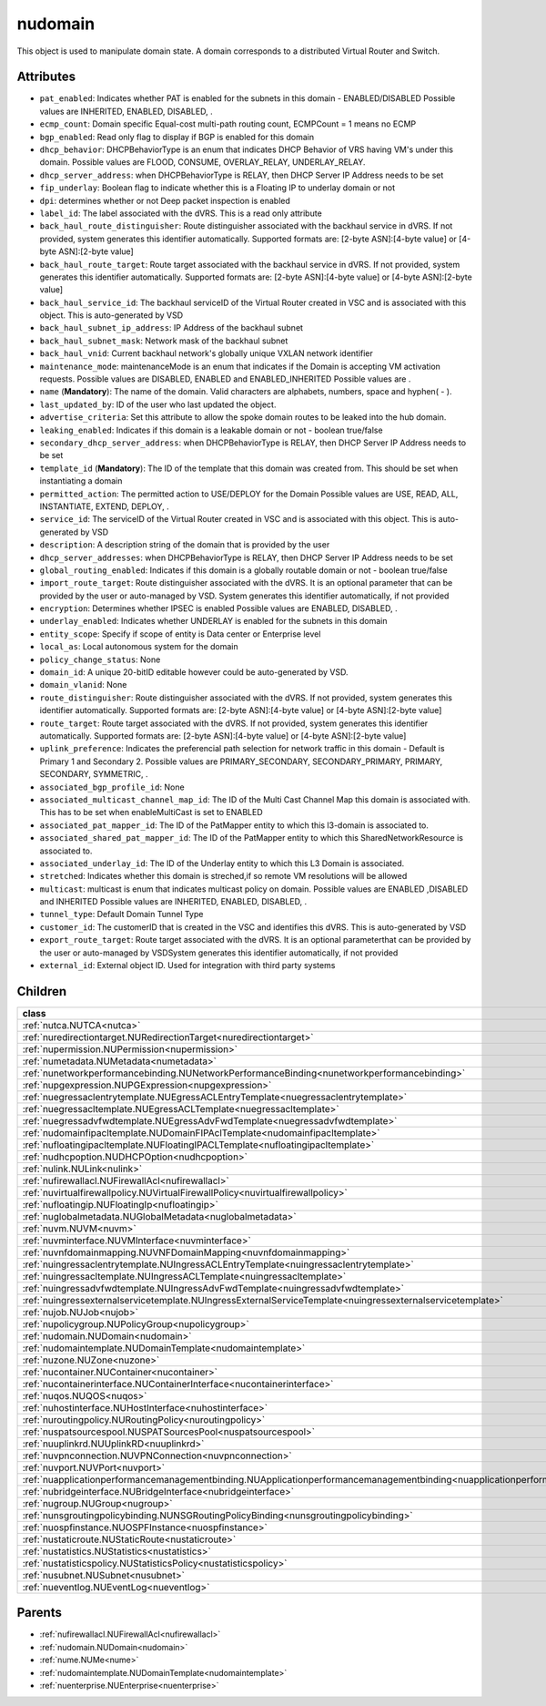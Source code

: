 .. _nudomain:

nudomain
===========================================

.. class:: nudomain.NUDomain(bambou.nurest_object.NUMetaRESTObject,):

This object is used to manipulate domain state. A domain corresponds to a distributed Virtual Router and Switch.


Attributes
----------


- ``pat_enabled``: Indicates whether PAT is enabled for the subnets in this domain - ENABLED/DISABLED Possible values are INHERITED, ENABLED, DISABLED, .

- ``ecmp_count``: Domain specific Equal-cost multi-path routing count, ECMPCount = 1 means no ECMP

- ``bgp_enabled``: Read only flag to display if BGP is enabled for this domain

- ``dhcp_behavior``: DHCPBehaviorType is an enum that indicates DHCP Behavior of VRS having VM's under this domain. Possible values are FLOOD, CONSUME, OVERLAY_RELAY, UNDERLAY_RELAY.

- ``dhcp_server_address``: when DHCPBehaviorType is RELAY, then DHCP Server IP Address needs to be set

- ``fip_underlay``: Boolean flag to indicate whether this is a Floating IP to underlay domain or not

- ``dpi``: determines whether or not Deep packet inspection is enabled

- ``label_id``: The label associated with the dVRS. This is a read only attribute

- ``back_haul_route_distinguisher``: Route distinguisher associated with the backhaul service in dVRS. If not provided, system generates this identifier automatically. Supported formats are: [2-byte ASN]:[4-byte value] or [4-byte ASN]:[2-byte value]

- ``back_haul_route_target``: Route target associated with the backhaul service in dVRS. If not provided, system generates this identifier automatically. Supported formats are: [2-byte ASN]:[4-byte value] or [4-byte ASN]:[2-byte value]

- ``back_haul_service_id``: The backhaul serviceID of the Virtual Router created in VSC and is associated with this object. This is auto-generated by VSD

- ``back_haul_subnet_ip_address``: IP Address of the backhaul subnet 

- ``back_haul_subnet_mask``: Network mask of the backhaul subnet

- ``back_haul_vnid``: Current backhaul network's globally unique VXLAN network identifier

- ``maintenance_mode``: maintenanceMode is an enum that indicates if the Domain is accepting VM activation requests. Possible values are DISABLED, ENABLED and ENABLED_INHERITED Possible values are .

- ``name`` (**Mandatory**): The name of the domain. Valid characters are  alphabets, numbers, space and hyphen( - ).

- ``last_updated_by``: ID of the user who last updated the object.

- ``advertise_criteria``: Set this attribute to allow the spoke domain routes to be leaked into the hub domain.

- ``leaking_enabled``: Indicates if this domain is a leakable domain or not - boolean true/false

- ``secondary_dhcp_server_address``: when DHCPBehaviorType is RELAY, then DHCP Server IP Address needs to be set

- ``template_id`` (**Mandatory**): The ID of the template that this domain was created from. This should be set when instantiating a domain

- ``permitted_action``: The permitted  action to USE/DEPLOY for the Domain Possible values are USE, READ, ALL, INSTANTIATE, EXTEND, DEPLOY, .

- ``service_id``: The serviceID of the Virtual Router created in VSC and is associated with this object. This is auto-generated by VSD

- ``description``: A description string of the domain that is provided by the user

- ``dhcp_server_addresses``: when DHCPBehaviorType is RELAY, then DHCP Server IP Address needs to be set

- ``global_routing_enabled``: Indicates if this domain is a globally routable domain or not - boolean true/false

- ``import_route_target``: Route distinguisher associated with the dVRS. It is an optional parameter that can be provided by the user or auto-managed by VSD. System generates this identifier automatically, if not provided

- ``encryption``: Determines whether IPSEC is enabled Possible values are ENABLED, DISABLED, .

- ``underlay_enabled``: Indicates whether UNDERLAY is enabled for the subnets in this domain

- ``entity_scope``: Specify if scope of entity is Data center or Enterprise level

- ``local_as``: Local autonomous system for the domain

- ``policy_change_status``: None

- ``domain_id``: A unique 20-bitID editable however could be auto-generated by VSD.

- ``domain_vlanid``: None

- ``route_distinguisher``: Route distinguisher associated with the dVRS. If not provided, system generates this identifier automatically. Supported formats are: [2-byte ASN]:[4-byte value] or [4-byte ASN]:[2-byte value]

- ``route_target``: Route target associated with the dVRS. If not provided, system generates this identifier automatically. Supported formats are: [2-byte ASN]:[4-byte value] or [4-byte ASN]:[2-byte value]

- ``uplink_preference``: Indicates the preferencial path selection for network traffic in this domain - Default is Primary 1 and Secondary 2. Possible values are PRIMARY_SECONDARY, SECONDARY_PRIMARY, PRIMARY, SECONDARY, SYMMETRIC, .

- ``associated_bgp_profile_id``: None

- ``associated_multicast_channel_map_id``: The ID of the Multi Cast Channel Map  this domain is associated with. This has to be set when  enableMultiCast is set to ENABLED

- ``associated_pat_mapper_id``: The ID of the PatMapper entity to which this l3-domain is associated to.

- ``associated_shared_pat_mapper_id``: The ID of the PatMapper entity to which this SharedNetworkResource is associated to.

- ``associated_underlay_id``: The ID of the Underlay entity to which this L3 Domain is associated.

- ``stretched``: Indicates whether this domain is streched,if so remote VM resolutions will be allowed

- ``multicast``: multicast is enum that indicates multicast policy on domain. Possible values are ENABLED ,DISABLED  and INHERITED Possible values are INHERITED, ENABLED, DISABLED, .

- ``tunnel_type``: Default Domain Tunnel Type

- ``customer_id``: The customerID that is created in the VSC and identifies this dVRS. This is auto-generated by VSD

- ``export_route_target``: Route target associated with the dVRS. It is an optional parameterthat can be provided by the user or auto-managed by VSDSystem generates this identifier automatically, if not provided

- ``external_id``: External object ID. Used for integration with third party systems




Children
--------

================================================================================================================================================               ==========================================================================================
**class**                                                                                                                                                      **fetcher**

:ref:`nutca.NUTCA<nutca>`                                                                                                                                        ``tcas`` 
:ref:`nuredirectiontarget.NURedirectionTarget<nuredirectiontarget>`                                                                                              ``redirection_targets`` 
:ref:`nupermission.NUPermission<nupermission>`                                                                                                                   ``permissions`` 
:ref:`numetadata.NUMetadata<numetadata>`                                                                                                                         ``metadatas`` 
:ref:`nunetworkperformancebinding.NUNetworkPerformanceBinding<nunetworkperformancebinding>`                                                                      ``network_performance_bindings`` 
:ref:`nupgexpression.NUPGExpression<nupgexpression>`                                                                                                             ``pg_expressions`` 
:ref:`nuegressaclentrytemplate.NUEgressACLEntryTemplate<nuegressaclentrytemplate>`                                                                               ``egress_acl_entry_templates`` 
:ref:`nuegressacltemplate.NUEgressACLTemplate<nuegressacltemplate>`                                                                                              ``egress_acl_templates`` 
:ref:`nuegressadvfwdtemplate.NUEgressAdvFwdTemplate<nuegressadvfwdtemplate>`                                                                                     ``egress_adv_fwd_templates`` 
:ref:`nudomainfipacltemplate.NUDomainFIPAclTemplate<nudomainfipacltemplate>`                                                                                     ``domain_fip_acl_templates`` 
:ref:`nufloatingipacltemplate.NUFloatingIPACLTemplate<nufloatingipacltemplate>`                                                                                  ``floating_ipacl_templates`` 
:ref:`nudhcpoption.NUDHCPOption<nudhcpoption>`                                                                                                                   ``dhcp_options`` 
:ref:`nulink.NULink<nulink>`                                                                                                                                     ``links`` 
:ref:`nufirewallacl.NUFirewallAcl<nufirewallacl>`                                                                                                                ``firewall_acls`` 
:ref:`nuvirtualfirewallpolicy.NUVirtualFirewallPolicy<nuvirtualfirewallpolicy>`                                                                                  ``virtual_firewall_policies`` 
:ref:`nufloatingip.NUFloatingIp<nufloatingip>`                                                                                                                   ``floating_ips`` 
:ref:`nuglobalmetadata.NUGlobalMetadata<nuglobalmetadata>`                                                                                                       ``global_metadatas`` 
:ref:`nuvm.NUVM<nuvm>`                                                                                                                                           ``vms`` 
:ref:`nuvminterface.NUVMInterface<nuvminterface>`                                                                                                                ``vm_interfaces`` 
:ref:`nuvnfdomainmapping.NUVNFDomainMapping<nuvnfdomainmapping>`                                                                                                 ``vnf_domain_mappings`` 
:ref:`nuingressaclentrytemplate.NUIngressACLEntryTemplate<nuingressaclentrytemplate>`                                                                            ``ingress_acl_entry_templates`` 
:ref:`nuingressacltemplate.NUIngressACLTemplate<nuingressacltemplate>`                                                                                           ``ingress_acl_templates`` 
:ref:`nuingressadvfwdtemplate.NUIngressAdvFwdTemplate<nuingressadvfwdtemplate>`                                                                                  ``ingress_adv_fwd_templates`` 
:ref:`nuingressexternalservicetemplate.NUIngressExternalServiceTemplate<nuingressexternalservicetemplate>`                                                       ``ingress_external_service_templates`` 
:ref:`nujob.NUJob<nujob>`                                                                                                                                        ``jobs`` 
:ref:`nupolicygroup.NUPolicyGroup<nupolicygroup>`                                                                                                                ``policy_groups`` 
:ref:`nudomain.NUDomain<nudomain>`                                                                                                                               ``domains`` 
:ref:`nudomaintemplate.NUDomainTemplate<nudomaintemplate>`                                                                                                       ``domain_templates`` 
:ref:`nuzone.NUZone<nuzone>`                                                                                                                                     ``zones`` 
:ref:`nucontainer.NUContainer<nucontainer>`                                                                                                                      ``containers`` 
:ref:`nucontainerinterface.NUContainerInterface<nucontainerinterface>`                                                                                           ``container_interfaces`` 
:ref:`nuqos.NUQOS<nuqos>`                                                                                                                                        ``qoss`` 
:ref:`nuhostinterface.NUHostInterface<nuhostinterface>`                                                                                                          ``host_interfaces`` 
:ref:`nuroutingpolicy.NURoutingPolicy<nuroutingpolicy>`                                                                                                          ``routing_policies`` 
:ref:`nuspatsourcespool.NUSPATSourcesPool<nuspatsourcespool>`                                                                                                    ``spat_sources_pools`` 
:ref:`nuuplinkrd.NUUplinkRD<nuuplinkrd>`                                                                                                                         ``uplink_rds`` 
:ref:`nuvpnconnection.NUVPNConnection<nuvpnconnection>`                                                                                                          ``vpn_connections`` 
:ref:`nuvport.NUVPort<nuvport>`                                                                                                                                  ``vports`` 
:ref:`nuapplicationperformancemanagementbinding.NUApplicationperformancemanagementbinding<nuapplicationperformancemanagementbinding>`                            ``applicationperformancemanagementbindings`` 
:ref:`nubridgeinterface.NUBridgeInterface<nubridgeinterface>`                                                                                                    ``bridge_interfaces`` 
:ref:`nugroup.NUGroup<nugroup>`                                                                                                                                  ``groups`` 
:ref:`nunsgroutingpolicybinding.NUNSGRoutingPolicyBinding<nunsgroutingpolicybinding>`                                                                            ``nsg_routing_policy_bindings`` 
:ref:`nuospfinstance.NUOSPFInstance<nuospfinstance>`                                                                                                             ``ospf_instances`` 
:ref:`nustaticroute.NUStaticRoute<nustaticroute>`                                                                                                                ``static_routes`` 
:ref:`nustatistics.NUStatistics<nustatistics>`                                                                                                                   ``statistics`` 
:ref:`nustatisticspolicy.NUStatisticsPolicy<nustatisticspolicy>`                                                                                                 ``statistics_policies`` 
:ref:`nusubnet.NUSubnet<nusubnet>`                                                                                                                               ``subnets`` 
:ref:`nueventlog.NUEventLog<nueventlog>`                                                                                                                         ``event_logs`` 
================================================================================================================================================               ==========================================================================================



Parents
--------


- :ref:`nufirewallacl.NUFirewallAcl<nufirewallacl>`

- :ref:`nudomain.NUDomain<nudomain>`

- :ref:`nume.NUMe<nume>`

- :ref:`nudomaintemplate.NUDomainTemplate<nudomaintemplate>`

- :ref:`nuenterprise.NUEnterprise<nuenterprise>`


